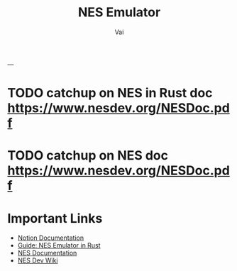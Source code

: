 #+TITLE: NES Emulator
#+DESCRIPTION: The source code to link to rest of the files
#+AUTHOR: Vai
---
* TODO catchup on NES in Rust doc [[https://www.nesdev.org/NESDoc.pdf]]
* TODO catchup on NES doc [[https://www.nesdev.org/NESDoc.pdf]]

* Important Links
 + [[https://www.notion.so/NES-Emulator-736a83e705f74e9e8a626a243e6076d4][Notion Documentation]]
 + [[https://bugzmanov.github.io/nes_ebook/chapter_1.html][Guide: NES Emulator in Rust]]
 + [[https://bugzmanov.github.io/nes_ebook/chapter_1.html][NES Documentation]]
 + [[https://www.nesdev.org/wiki/NES_reference_guide][NES Dev Wiki]]


